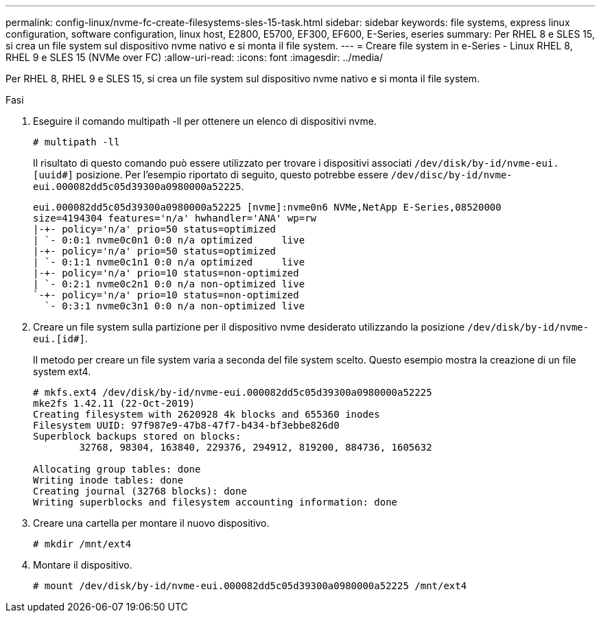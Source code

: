 ---
permalink: config-linux/nvme-fc-create-filesystems-sles-15-task.html 
sidebar: sidebar 
keywords: file systems, express linux configuration, software configuration, linux host, E2800, E5700, EF300, EF600, E-Series, eseries 
summary: Per RHEL 8 e SLES 15, si crea un file system sul dispositivo nvme nativo e si monta il file system. 
---
= Creare file system in e-Series - Linux RHEL 8, RHEL 9 e SLES 15 (NVMe over FC)
:allow-uri-read: 
:icons: font
:imagesdir: ../media/


[role="lead"]
Per RHEL 8, RHEL 9 e SLES 15, si crea un file system sul dispositivo nvme nativo e si monta il file system.

.Fasi
. Eseguire il comando multipath -ll per ottenere un elenco di dispositivi nvme.
+
[listing]
----
# multipath -ll
----
+
Il risultato di questo comando può essere utilizzato per trovare i dispositivi associati `/dev/disk/by-id/nvme-eui.[uuid#]` posizione. Per l'esempio riportato di seguito, questo potrebbe essere `/dev/disc/by-id/nvme-eui.000082dd5c05d39300a0980000a52225`.

+
[listing]
----
eui.000082dd5c05d39300a0980000a52225 [nvme]:nvme0n6 NVMe,NetApp E-Series,08520000
size=4194304 features='n/a' hwhandler='ANA' wp=rw
|-+- policy='n/a' prio=50 status=optimized
| `- 0:0:1 nvme0c0n1 0:0 n/a optimized     live
|-+- policy='n/a' prio=50 status=optimized
| `- 0:1:1 nvme0c1n1 0:0 n/a optimized     live
|-+- policy='n/a' prio=10 status=non-optimized
| `- 0:2:1 nvme0c2n1 0:0 n/a non-optimized live
`-+- policy='n/a' prio=10 status=non-optimized
  `- 0:3:1 nvme0c3n1 0:0 n/a non-optimized live
----
. Creare un file system sulla partizione per il dispositivo nvme desiderato utilizzando la posizione `/dev/disk/by-id/nvme-eui.[id#]`.
+
Il metodo per creare un file system varia a seconda del file system scelto. Questo esempio mostra la creazione di un file system ext4.

+
[listing]
----
# mkfs.ext4 /dev/disk/by-id/nvme-eui.000082dd5c05d39300a0980000a52225
mke2fs 1.42.11 (22-Oct-2019)
Creating filesystem with 2620928 4k blocks and 655360 inodes
Filesystem UUID: 97f987e9-47b8-47f7-b434-bf3ebbe826d0
Superblock backups stored on blocks:
        32768, 98304, 163840, 229376, 294912, 819200, 884736, 1605632

Allocating group tables: done
Writing inode tables: done
Creating journal (32768 blocks): done
Writing superblocks and filesystem accounting information: done
----
. Creare una cartella per montare il nuovo dispositivo.
+
[listing]
----
# mkdir /mnt/ext4
----
. Montare il dispositivo.
+
[listing]
----
# mount /dev/disk/by-id/nvme-eui.000082dd5c05d39300a0980000a52225 /mnt/ext4
----

